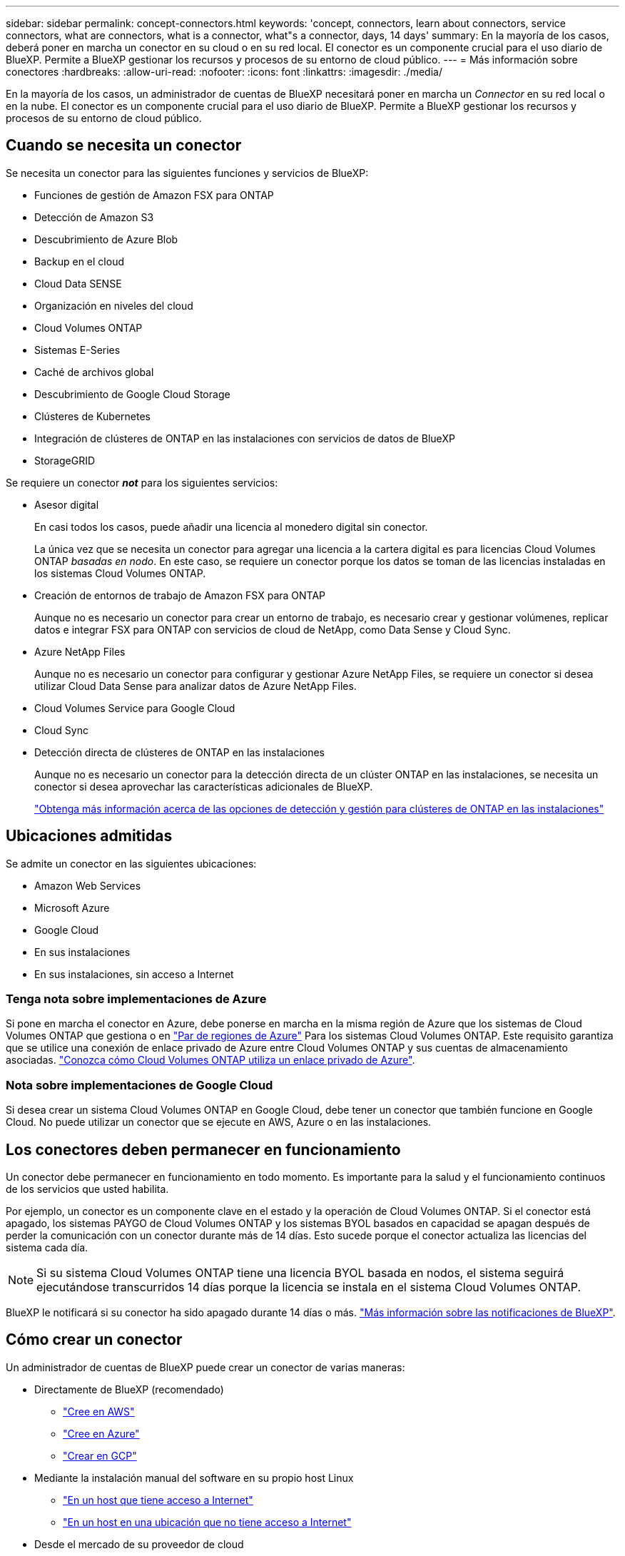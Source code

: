 ---
sidebar: sidebar 
permalink: concept-connectors.html 
keywords: 'concept, connectors, learn about connectors, service connectors, what are connectors, what is a connector, what"s a connector, days, 14 days' 
summary: En la mayoría de los casos, deberá poner en marcha un conector en su cloud o en su red local. El conector es un componente crucial para el uso diario de BlueXP. Permite a BlueXP gestionar los recursos y procesos de su entorno de cloud público. 
---
= Más información sobre conectores
:hardbreaks:
:allow-uri-read: 
:nofooter: 
:icons: font
:linkattrs: 
:imagesdir: ./media/


[role="lead"]
En la mayoría de los casos, un administrador de cuentas de BlueXP necesitará poner en marcha un _Connector_ en su red local o en la nube. El conector es un componente crucial para el uso diario de BlueXP. Permite a BlueXP gestionar los recursos y procesos de su entorno de cloud público.



== Cuando se necesita un conector

Se necesita un conector para las siguientes funciones y servicios de BlueXP:

* Funciones de gestión de Amazon FSX para ONTAP
* Detección de Amazon S3
* Descubrimiento de Azure Blob
* Backup en el cloud
* Cloud Data SENSE
* Organización en niveles del cloud
* Cloud Volumes ONTAP
* Sistemas E-Series
* Caché de archivos global
* Descubrimiento de Google Cloud Storage
* Clústeres de Kubernetes
* Integración de clústeres de ONTAP en las instalaciones con servicios de datos de BlueXP
* StorageGRID


Se requiere un conector *_not_* para los siguientes servicios:

* Asesor digital
+
En casi todos los casos, puede añadir una licencia al monedero digital sin conector.

+
La única vez que se necesita un conector para agregar una licencia a la cartera digital es para licencias Cloud Volumes ONTAP _basadas en nodo_. En este caso, se requiere un conector porque los datos se toman de las licencias instaladas en los sistemas Cloud Volumes ONTAP.

* Creación de entornos de trabajo de Amazon FSX para ONTAP
+
Aunque no es necesario un conector para crear un entorno de trabajo, es necesario crear y gestionar volúmenes, replicar datos e integrar FSX para ONTAP con servicios de cloud de NetApp, como Data Sense y Cloud Sync.

* Azure NetApp Files
+
Aunque no es necesario un conector para configurar y gestionar Azure NetApp Files, se requiere un conector si desea utilizar Cloud Data Sense para analizar datos de Azure NetApp Files.

* Cloud Volumes Service para Google Cloud
* Cloud Sync
* Detección directa de clústeres de ONTAP en las instalaciones
+
Aunque no es necesario un conector para la detección directa de un clúster ONTAP en las instalaciones, se necesita un conector si desea aprovechar las características adicionales de BlueXP.

+
https://docs.netapp.com/us-en/cloud-manager-ontap-onprem/task-discovering-ontap.html["Obtenga más información acerca de las opciones de detección y gestión para clústeres de ONTAP en las instalaciones"^]





== Ubicaciones admitidas

Se admite un conector en las siguientes ubicaciones:

* Amazon Web Services
* Microsoft Azure
* Google Cloud
* En sus instalaciones
* En sus instalaciones, sin acceso a Internet




=== Tenga nota sobre implementaciones de Azure

Si pone en marcha el conector en Azure, debe ponerse en marcha en la misma región de Azure que los sistemas de Cloud Volumes ONTAP que gestiona o en https://docs.microsoft.com/en-us/azure/availability-zones/cross-region-replication-azure#azure-cross-region-replication-pairings-for-all-geographies["Par de regiones de Azure"^] Para los sistemas Cloud Volumes ONTAP. Este requisito garantiza que se utilice una conexión de enlace privado de Azure entre Cloud Volumes ONTAP y sus cuentas de almacenamiento asociadas. https://docs.netapp.com/us-en/cloud-manager-cloud-volumes-ontap/task-enabling-private-link.html["Conozca cómo Cloud Volumes ONTAP utiliza un enlace privado de Azure"^].



=== Nota sobre implementaciones de Google Cloud

Si desea crear un sistema Cloud Volumes ONTAP en Google Cloud, debe tener un conector que también funcione en Google Cloud. No puede utilizar un conector que se ejecute en AWS, Azure o en las instalaciones.



== Los conectores deben permanecer en funcionamiento

Un conector debe permanecer en funcionamiento en todo momento. Es importante para la salud y el funcionamiento continuos de los servicios que usted habilita.

Por ejemplo, un conector es un componente clave en el estado y la operación de Cloud Volumes ONTAP. Si el conector está apagado, los sistemas PAYGO de Cloud Volumes ONTAP y los sistemas BYOL basados en capacidad se apagan después de perder la comunicación con un conector durante más de 14 días. Esto sucede porque el conector actualiza las licencias del sistema cada día.


NOTE: Si su sistema Cloud Volumes ONTAP tiene una licencia BYOL basada en nodos, el sistema seguirá ejecutándose transcurridos 14 días porque la licencia se instala en el sistema Cloud Volumes ONTAP.

BlueXP le notificará si su conector ha sido apagado durante 14 días o más. https://docs.netapp.com/us-en/cloud-manager-setup-admin/task-monitor-cm-operations.html["Más información sobre las notificaciones de BlueXP"].



== Cómo crear un conector

Un administrador de cuentas de BlueXP puede crear un conector de varias maneras:

* Directamente de BlueXP (recomendado)
+
** link:task-creating-connectors-aws.html["Cree en AWS"]
** link:task-creating-connectors-azure.html["Cree en Azure"]
** link:task-creating-connectors-gcp.html["Crear en GCP"]


* Mediante la instalación manual del software en su propio host Linux
+
** link:task-installing-linux.html["En un host que tiene acceso a Internet"]
** link:task-install-connector-onprem-no-internet.html["En un host en una ubicación que no tiene acceso a Internet"]


* Desde el mercado de su proveedor de cloud
+
** link:task-launching-aws-mktp.html["Mercado AWS"]
** link:task-launching-azure-mktp.html["Azure Marketplace"]




Si trabaja en una región gubernamental, necesita implementar un conector desde el mercado de su proveedor de cloud o instalar manualmente el software del conector en un host Linux existente. No puede desplegar el conector en una región gubernamental desde el sitio web de BlueXP SaaS.



== Permisos

Se necesitan permisos específicos para crear el conector y se necesita otro conjunto de permisos para la propia instancia del conector.



=== Permisos para crear un conector

El usuario que crea un conector a partir de BlueXP necesita permisos específicos para implementar la instancia en su proveedor de cloud de elección.

* link:task-creating-connectors-aws.html["Consulte los permisos de AWS necesarios"]
* link:task-creating-connectors-azure.html["Consulte los permisos de Azure necesarios"]
* link:task-creating-connectors-gcp.html["Consulte los permisos necesarios de Google Cloud"]




=== Permisos para la instancia de conector

El conector necesita permisos específicos de proveedor de cloud para realizar operaciones en su nombre. Por ejemplo, para poner en marcha y gestionar Cloud Volumes ONTAP.

Cuando crea un conector directamente desde BlueXP, BlueXP crea el conector con los permisos que necesita. No hay nada que usted necesita hacer.

Si crea el conector usted mismo desde AWS Marketplace, Azure Marketplace o mediante la instalación manual del software, tendrá que asegurarse de que cuenta con los permisos adecuados.

* link:reference-permissions-aws.html["Conozca cómo el conector utiliza los permisos de AWS"]
* link:reference-permissions-azure.html["Conozca cómo el conector utiliza los permisos de Azure"]
* link:reference-permissions-gcp.html["Descubra cómo el conector utiliza los permisos de Google Cloud"]




== Actualizaciones de conectores

Normalmente actualizamos el software del conector cada mes para introducir nuevas funciones y para proporcionar mejoras de estabilidad. Aunque la mayoría de los servicios y características de la plataforma BlueXP se ofrecen a través de software basado en SaaS, algunas características y funciones dependen de la versión del conector. Que incluye gestión de Cloud Volumes ONTAP, gestión de clústeres ONTAP en las instalaciones, configuración y ayuda.

El conector actualiza automáticamente su software a la última versión, siempre que tenga acceso saliente a Internet para obtener la actualización de software.



== Número de entornos de trabajo por conector

Un conector puede gestionar varios entornos de trabajo en BlueXP. El número máximo de entornos de trabajo que debe gestionar un único conector varía. Depende del tipo de entorno laboral, del número de volúmenes, de la cantidad de capacidad que se administra y del número de usuarios.

Si tiene una puesta en marcha a gran escala, trabaje con su representante de NetApp para dimensionar el entorno. Si experimenta algún problema a lo largo del camino, póngase en contacto con nosotros a través del chat en el producto.



== Cuándo usar varios conectores

En algunos casos, es posible que sólo necesite un conector, pero es posible que necesite dos o más conectores.

A continuación, se muestran algunos ejemplos:

* Utiliza un entorno multicloud (AWS y Azure), por lo que tiene un conector en AWS y otro en Azure. Cada una de ellas gestiona los sistemas Cloud Volumes ONTAP que se ejecutan en estos entornos.
* Un proveedor de servicios puede utilizar una cuenta de NetApp para proporcionar servicios a sus clientes mientras utiliza otra cuenta para proporcionar recuperación ante desastres para una de sus unidades de negocio. Cada cuenta tendría conectores independientes.




== Uso de varios conectores con el mismo entorno de trabajo

Puede gestionar un entorno de trabajo con varios conectores al mismo tiempo para fines de recuperación ante desastres. Si se cae un conector, puede cambiar al otro conector para gestionar inmediatamente el entorno de trabajo.

Para configurar esta configuración:

. link:task-managing-connectors.html["Cambie a otro conector"]
. Detectar el entorno de trabajo existente.
+
** https://docs.netapp.com/us-en/cloud-manager-cloud-volumes-ontap/task-adding-systems.html["Agregue sistemas Cloud Volumes ONTAP existentes a BlueXP"^]
** https://docs.netapp.com/us-en/cloud-manager-ontap-onprem/task-discovering-ontap.html["Detectar clústeres de ONTAP"^]


. Ajuste la https://docs.netapp.com/us-en/cloud-manager-cloud-volumes-ontap/concept-storage-management.html["Modo de gestión de la capacidad"^]
+
Sólo el conector principal debe ajustarse en *modo automático*. Si cambia a otro conector para fines de DR, puede cambiar el modo de gestión de capacidad según sea necesario.





== Cuándo cambiar entre conectores

Al crear el primer conector, BlueXP utiliza automáticamente ese conector para cada entorno de trabajo adicional que cree. Una vez creado un conector adicional, deberá cambiar entre ellos para ver los entornos de trabajo específicos de cada conector.

link:task-managing-connectors.html["Aprenda a cambiar entre conectores"].



== La interfaz de usuario local

Mientras debe realizar casi todas las tareas de la https://console.bluexp.netapp.com["Interfaz de usuario de SaaS"^], una interfaz de usuario local todavía está disponible en el conector. Esta interfaz es necesaria si instala el conector en un entorno que no tiene acceso a Internet (como una región gubernamental) y para algunas tareas que se deben realizar desde el propio conector, en lugar de la interfaz SaaS:

* link:task-configuring-proxy.html["Establecimiento de un servidor proxy"]
* Instalación de un parche (Normalmente, trabajará con el personal de NetApp para instalar un parche).
* Descargando mensajes de AutoSupport (Normalmente dirigido por el personal de NetApp cuando tiene problemas)


link:task-managing-connectors.html#access-the-local-ui["Aprenda a acceder a la interfaz de usuario local"].
